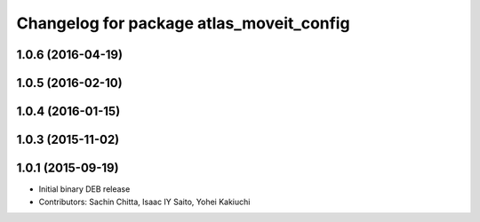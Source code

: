 ^^^^^^^^^^^^^^^^^^^^^^^^^^^^^^^^^^^^^^^^^
Changelog for package atlas_moveit_config
^^^^^^^^^^^^^^^^^^^^^^^^^^^^^^^^^^^^^^^^^

1.0.6 (2016-04-19)
------------------

1.0.5 (2016-02-10)
------------------

1.0.4 (2016-01-15)
------------------

1.0.3 (2015-11-02)
------------------

1.0.1 (2015-09-19)
------------------
* Initial binary DEB release
* Contributors: Sachin Chitta, Isaac IY Saito, Yohei Kakiuchi
